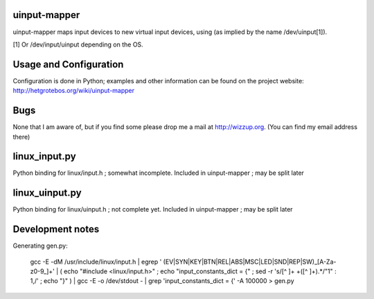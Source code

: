 uinput-mapper
=============

uinput-mapper maps input devices to new virtual input devices, using (as implied
by the name /dev/uinput[1]).

[1] Or /dev/input/uinput depending on the OS.


Usage and Configuration
=======================

Configuration is done in Python; examples and other information can be found on
the project website: http://hetgrotebos.org/wiki/uinput-mapper

Bugs
====

None that I am aware of, but if you find some please drop me a mail at
http://wizzup.org. (You can find my email address there)


linux_input.py
==============

Python binding for linux/input.h ; somewhat incomplete.
Included in uinput-mapper ; may be split later

linux_uinput.py
==============


Python binding for linux/uinput.h ; not complete yet.
Included in uinput-mapper ; may be split later


Development notes
=================

Generating gen.py:

    gcc -E -dM /usr/include/linux/input.h | egrep ' (EV|SYN|KEY|BTN|REL|ABS|MSC|LED|SND|REP|SW)_[A-Za-z0-9_]+' | ( echo "#include <linux/input.h>" ; echo "input_constants_dict = {" ; sed -r 's/[^ ]+ +([^ ]+).*/"\1" : \1,/' ; echo "}" ) | gcc -E -o /dev/stdout - | grep 'input_constants_dict = {' -A 100000 > gen.py
